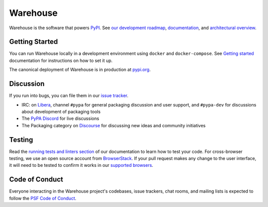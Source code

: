 
Warehouse
=========

Warehouse is the software that powers `PyPI`_.
See `our development roadmap`_, `documentation`_, and
`architectural overview`_.

Getting Started
---------------

You can run Warehouse locally in a development environment using
``docker`` and ``docker-compose``. See `Getting started`_
documentation for instructions on how to set it up.

The canonical deployment of Warehouse is in production at `pypi.org`_.

Discussion
----------

If you run into bugs, you can file them in our `issue tracker`_.

- IRC: on `Libera`_, channel ``#pypa`` for general packaging discussion and user support, and
  ``#pypa-dev`` for discussions about development of packaging tools
- The `PyPA Discord`_ for live discussions
- The Packaging category on `Discourse`_ for discussing new ideas and community initiatives

Testing
----------

Read the `running tests and linters section`_ of our documentation to
learn how to test your code.  For cross-browser testing, we use an
open source account from `BrowserStack`_. If your pull request makes
any change to the user interface, it will need to be tested to confirm
it works in our `supported browsers`_.

|BrowserStackImg|_

Code of Conduct
---------------

Everyone interacting in the Warehouse project's codebases, issue trackers, chat
rooms, and mailing lists is expected to follow the `PSF Code of Conduct`_.

.. _`PyPI`: https://pypi.org/
.. _`our development roadmap`: https://warehouse.readthedocs.io/roadmap/
.. _`architectural overview`: https://warehouse.readthedocs.io/application/
.. _`documentation`: https://warehouse.readthedocs.io
.. _`Getting started`: https://warehouse.readthedocs.io/development/getting-started/
.. _`issue tracker`: https://github.com/pypa/warehouse/issues
.. _`pypi.org`: https://pypi.org/
.. _`distutils-sig mailing list`: https://mail.python.org/mailman3/lists/distutils-sig.python.org/
.. _`Running tests and linters section`: https://warehouse.readthedocs.io/development/getting-started/#running-tests-and-linters
.. _BrowserStack: https://browserstack.com/
.. _`supported browsers`: https://warehouse.readthedocs.io/development/frontend/#browser-support
.. |BrowserStackImg| image:: docs/_static/browserstack-logo.png
.. _BrowserStackImg: https://browserstack.com/
.. _`PSF Code of Conduct`: https://github.com/pypa/.github/blob/main/CODE_OF_CONDUCT.md
.. _`Libera`: https://web.libera.chat/#pypa,#pypa-dev
.. _`PyPA Discord`: https://discord.gg/pypa
.. _`Discourse`: https://discuss.python.org/c/packaging/14